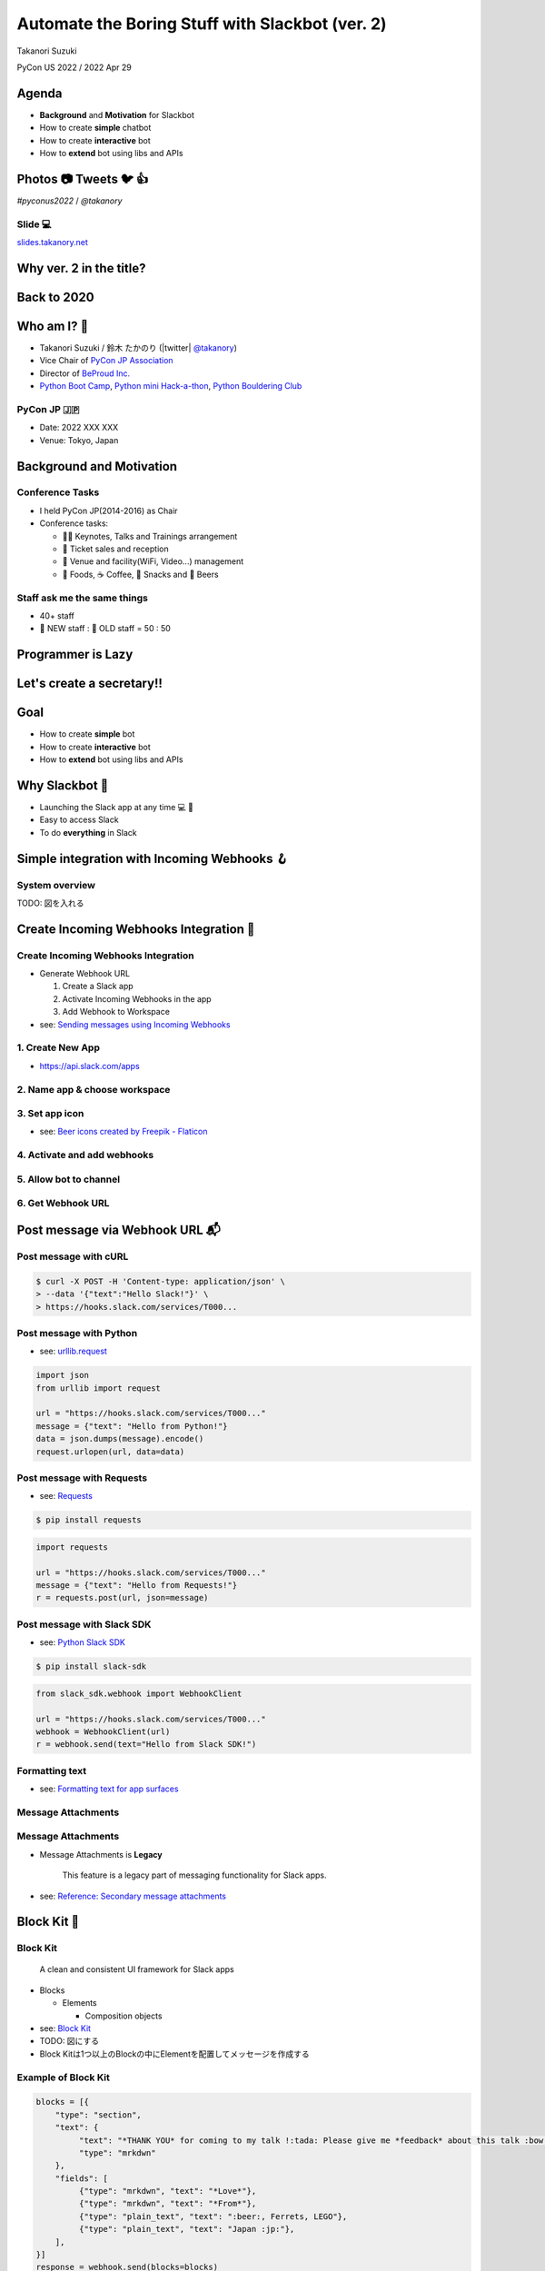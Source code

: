 ======================================================
 Automate the Boring Stuff with **Slackbot** (ver. 2)
======================================================

Takanori Suzuki

PyCon US 2022 / 2022 Apr 29

.. Thank you for coming to my presentation.
   I am very happy to be able to talk in PyCon US.

Agenda
======
* **Background** and **Motivation** for Slackbot
* How to create **simple** chatbot
* How to create **interactive** bot
* How to **extend** bot using libs and APIs

.. Today, I will talk about...

Photos 📷 Tweets 🐦 👍
=========================

`#pyconus2022` / `@takanory`

.. I'd be happy to take pictures and share them and give you feedback on Twitter, etc.
   Hashtag is #pyconus2022

Slide 💻
---------
`slides.takanory.net <https://slides.takanory.net>`__

.. This slide available on slides.takanory.net.
   And I've already shared this slide on Twitter.

Why **ver. 2** in the title?
============================
.. なぜタイトルにver. 2が付いているか

Back to **2020**
================
.. 2020にトークが採用されたけど急遽オンラインになった
   ビデオ提供したけど発表したって感じしない
   https://us.pycon.org/2020/
   今回、同じ内容を更新して発表する。発表できてうれしい

Who am I? 👤
=============
* Takanori Suzuki / 鈴木 たかのり (|twitter| `@takanory <https://twitter.com/takanory>`_)
* Vice Chair of `PyCon JP Association <https://www.pycon.jp/>`_
* Director of `BeProud Inc. <https://www.beproud.jp/>`_
* `Python Boot Camp <https://www.pycon.jp/support/bootcamp.html>`_, `Python mini Hack-a-thon <https://pyhack.connpass.com/>`_, `Python Bouldering Club <https://kabepy.connpass.com/>`_

.. image:: /assets/images/sokidan-square.jpg

.. Before the main topic,...I will introduce myself.
   I'm Takanori Suzuki. My twitter is "takanory", please follow me.
   I'm Vice-Chairperson of PyCon JP Association.
   And I'm director of BeProud Inc.
   I'm also active in several Python related communities

PyCon JP 🇯🇵
------------
* Date: 2022 XXX XXX
* Venue: Tokyo, Japan

**Background** and **Motivation**
=================================

.. First, I will talk about the Background and Motivation of this talk.

Conference **Tasks**
--------------------
* I held PyCon JP(2014-2016) as Chair
* Conference tasks:

  * 👨‍💻 Keynotes, Talks and Trainings arrangement
  * 🎫 Ticket sales and reception
  * 🏬 Venue and facility(WiFi, Video...) management
  * 🍱 Foods, ☕️ Coffee, 🧁 Snacks and 🍺 Beers

.. I held PyCon JP event several years in the past.
   As you can imagine, lots of tasks to hold Conference.
   For example, talk arrangements, ticket sales, venue management, food...
   And, ...

Staff ask me the **same things**
--------------------------------
* 40+ staff
* 🐣 NEW staff : 🐔 OLD staff = 50 : 50

.. The number of PyCon JP staff is 40 over, half of them are the new staff.
   New staff ask similar things to me. And I send similar answers repeatedly.
   But, ...

Programmer is **Lazy**
======================
.. As you know, programmers dislike routine work. I also dislike it VERY much.

Let's create a **secretary**!!
==============================
.. I want someone to do my bothersome tasks instead of me like a secretary.
   Let's make it.

Goal
====
* How to create **simple** bot
* How to create **interactive** bot
* How to **extend** bot using libs and APIs

.. The goal of this talk.
   You'll learn how to create simple bot,
   how to create interactive bot,
   how to extend bot using libraries and APIs through various case studies.

Why **Slackbot** 🤖
===================
* Launching the Slack app at any time 💻 📱
* Easy to access Slack
* To do **everything** in Slack

.. image:: /20190224pyconapac/images/slack.png
	
.. My secretary is chatbot of Slack.
   Is there someone using Slack?
   I'm Launching the Slack application at any time on PC and smartphone.
   So it's easy to access Slack. I want to do everything in Slack.
   Let's make chatbot on Slack.

Simple integration with **Incoming Webhooks** 🪝
================================================

System overview
---------------
TODO: 図を入れる

**Create** Incoming Webhooks Integration 🔧
===========================================

**Create** Incoming Webhooks Integration
----------------------------------------
* Generate Webhook URL

  1. Create a Slack app
  2. Activate Incoming Webhooks in the app
  3. Add Webhook to Workspace
* see: `Sending messages using Incoming Webhooks <https://api.slack.com/messaging/webhooks>`_

1. Create New App
-----------------
* https://api.slack.com/apps

.. image:: images/create-webhook1-1.png
   :width: 50%

.. image:: images/create-webhook1-2.png
   :width: 50%
     
2. Name app & choose workspace
------------------------------
.. image:: images/create-webhook2.png
   :width: 50%
     
3. Set app icon
---------------
.. image:: images/create-webhook3.png
   :width: 50%

* see: `Beer icons created by Freepik - Flaticon <https://www.flaticon.com/free-icons/beer>`_           
     
4. Activate and add webhooks
----------------------------
.. image:: images/create-webhook4-1.png
   :width: 50%
     
.. image:: images/create-webhook4-2.png
   :width: 50%
     
5. Allow bot to channel
-----------------------
.. image:: images/create-webhook5.png
   :width: 50%
     
6. Get Webhook URL
------------------
.. image:: images/create-webhook6.png
   :width: 50%

Post message via **Webhook URL** 📬
===================================

Post message with **cURL**
--------------------------

.. code-block:: bash

   $ curl -X POST -H 'Content-type: application/json' \
   > --data '{"text":"Hello Slack!"}' \
   > https://hooks.slack.com/services/T000...

.. image:: images/webhook-curl.png

Post message with **Python**
----------------------------
* see: `urllib.request <https://docs.python.org/3/library/urllib.request.html>`_

.. code-block:: python

   import json
   from urllib import request

   url = "https://hooks.slack.com/services/T000..."
   message = {"text": "Hello from Python!"}
   data = json.dumps(message).encode()
   request.urlopen(url, data=data)
           
.. image:: images/webhook-python.png

Post message with **Requests**
------------------------------
* see: `Requests <https://docs.python-requests.org/en/latest/>`_

.. code-block:: bash

   $ pip install requests
   
.. code-block:: python

   import requests

   url = "https://hooks.slack.com/services/T000..."
   message = {"text": "Hello from Requests!"}
   r = requests.post(url, json=message)
     
.. image:: images/webhook-requests.png

Post message with **Slack SDK**
-------------------------------
* see: `Python Slack SDK <https://slack.dev/python-slack-sdk/>`_

.. code-block:: bash

   $ pip install slack-sdk
   
.. code-block:: python

   from slack_sdk.webhook import WebhookClient

   url = "https://hooks.slack.com/services/T000..."
   webhook = WebhookClient(url)
   r = webhook.send(text="Hello from Slack SDK!")
     
.. image:: images/webhook-slacksdk.png

**Formatting** text
-------------------
* see: `Formatting text for app surfaces <https://api.slack.com/reference/surfaces/formatting>`_

.. revealjs-code-block:: python
   :data-line-numbers: 4-7

   from slack_sdk.webhook import WebhookClient

   url = "https://hooks.slack.com/services/T000..."
   webhook = WebhookClient(url)
   # *bold*, <url|text>, :emoji: and etc.
   r = webhook.send(text="*Hello* from "
     "<https://slack.dev/python-slack-sdk/|Slack SDK>! :beer:")
     
.. image:: images/webhook-formatting.gif

Message **Attachments**
-----------------------

.. revealjs-code-block:: python
   :data-line-numbers: 1-11

   fields = [
       {"title": "Love", "value": ":beer:, Ferrets, LEGO", "short": True},
       {"title": "From", "value": "Japan :jp:", "short": True},
   ]
   attachments =  [{
       "pretext": "Nice to meet you!!",
       "author_name": "Takanori Suzuki",
       "text": "*THANK YOU* for coming to my talk !:tada: Please give me *feedback* about this talk :bow:",
       "fields": fields,
   }]

   response = webhook.send(attachments=attachments)

.. image:: images/webhook-attachments.png

Message **Attachments**
-----------------------
* Message Attachments is **Legacy**

    This feature is a legacy part of messaging functionality for Slack apps.

* see: `Reference: Secondary message attachments <https://api.slack.com/reference/messaging/attachments>`_

.. attachmentsのBlock

**Block** Kit 🧱
================

**Block** Kit
-------------
  A clean and consistent UI framework for Slack apps

* Blocks

  * Elements

    * Composition objects
* see: `Block Kit <https://api.slack.com/block-kit>`_

* TODO: 図にする
* Block Kitは1つ以上のBlockの中にElementを配置してメッセージを作成する

**Example** of Block Kit
------------------------
.. code-block:: python

   blocks = [{
       "type": "section",
       "text": {
            "text": "*THANK YOU* for coming to my talk !:tada: Please give me *feedback* about this talk :bow:",
            "type": "mrkdwn"
       },
       "fields": [
            {"type": "mrkdwn", "text": "*Love*"},
            {"type": "mrkdwn", "text": "*From*"},
            {"type": "plain_text", "text": ":beer:, Ferrets, LEGO"},
            {"type": "plain_text", "text": "Japan :jp:"},
       ],
   }]
   response = webhook.send(blocks=blocks)

.. image:: images/webhook-blocks.png

**Seciton** Block
-----------------
* Section Block with ``text`` and ``fields`` Field

.. revealjs-code-block:: python
   :data-line-numbers: 2,3,7

   blocks = [{
       "type": "section",  # Section Block
       "text": {  # text Field
            "text": "*THANK YOU* for coming to my talk !:tada: Please give me *feedback* about this talk :bow:",
            "type": "mrkdwn"
       },
       "fields": [  # fields Field
            {"type": "mrkdwn", "text": "*Love*"},
            {"type": "mrkdwn", "text": "*From*"},
            {"type": "plain_text", "text": ":beer:, Ferrets, LEGO"},
            {"type": "plain_text", "text": "Japan :jp:"},
       ],
   }]
   response = webhook.send(blocks=blocks)

* see: `Section Block <https://api.slack.com/reference/block-kit/blocks#section>`_

Block Kit **Builder**
---------------------
* ブロックキット複雑なのでBuilderで作れる
* `app.slack.com/block-kit-builder/ <https://app.slack.com/block-kit-builder/>`_

.. raw:: html

   <video src="../_images/block-kit-buiilder.mov"></video>

.. image:: images/block-kit-buiilder.mov

Summary of Incoming **Webhooks**
================================
* **Easy** to post messages from programs 📬
* Create complex messages with **Block Kit** 🧱
* But **one-way** (program➡️Webhook➡️Slack)

Interactive bot with **Bolt** ⚡️
=================================

System overview
---------------
* TODO: 図を入れる

**Create** bot user 🤖
======================

**Create** bot user
-------------------
* Create bot user

  1. (Create a Slack app)
  2. 

Bolt for Python
---------------
* 
* see: `Bolt for Python <https://slack.dev/bolt-python/concepts>`_

Outline
=======
- How to create chat bot with Bolt for Python (5m)

  - System overview
  - Create bot user on Slack with manifest file
  - Install Bolt for Python
  - Create a simple bot with Bolt for Python
- Extend bot (5m)
- Case study (10m)

  - Calculator function using SymPy
  - Karma function using Peewee ORM
  - Search JIRA issues and display issue

    - JIRA API and jira package
  - Create multiple issues from a template

    - motivation and overview
    - about Sheets Spreadsheet API
    - How to connect with Google API

      - Create a project on the Google Cloud Platform
  - Search files from Google Drive

    - motivation and overview
    - Add Google Drive API to the project
    - Google Drive folders are not hierarchical
    - Create folder hierarchy data
  - Account management of G Suite

    - motivation and overview
    - G Suit API
- Summary and next steps (1m)
